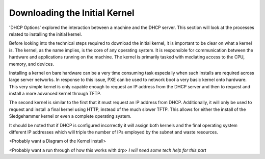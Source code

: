 



Downloading the Initial Kernel
==============================

'DHCP Options' explored the interaction between a machine and the DHCP server. This section will look at the processes related to installing the initial kernel. 

Before looking into the technical steps required to download the initial kernel, it is important to be clear on what a kernel is. The kernel, as the name implies, is the core of any operating system. It is responsible for communication between the hardware and applications running on the machine. The kernel is primarily tasked with mediating access to the CPU, memory, and devices. 

Installing a kernel on bare hardware can be a very time consuming task especially when such installs are required across large server networks.
In response to this issue, PXE can be used to network boot a very basic kernel onto hardware. This very simple kernel is only capable enough to request an IP address from the DHCP server and then to request and install a more advanced kernel through TFTP.

The second kernel is similar to the first that it must request an IP address from DHCP. Additionally, it will only be used to request and install a final kernel using HTTP, instead of the much slower TFTP. This allows for either the install of the Sledgehammer kernel or even a complete operating system.

It should be noted that if DHCP is configured incorrectly it will assign both kernels and the final operating system different IP addresses which will triple the number of IPs employed by the subnet and waste resources. 

<Probably want a Diagram of the Kernel install>

<Probably want a run through of how this works with drp> *I will need some tech help for this part*